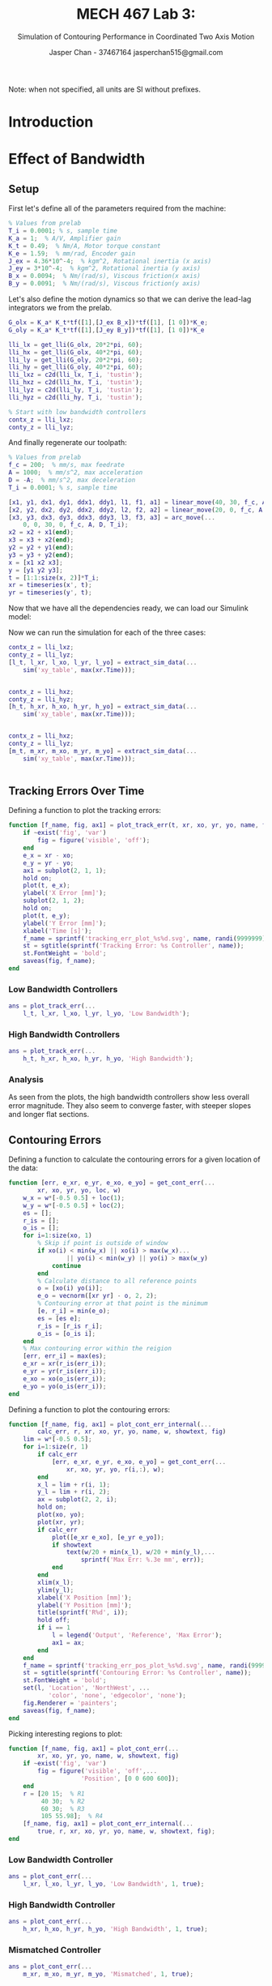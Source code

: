 #+TITLE: MECH 467 Lab 3:
#+AUTHOR: Jasper Chan - 37467164 @@latex:\\@@ jasperchan515@gmail.com
#+SUBTITLE: Simulation of Contouring Performance in Coordinated Two Axis Motion

#+OPTIONS: title:nil toc:nil

#+LATEX_HEADER: \definecolor{bg}{rgb}{0.95,0.95,0.95}
#+LATEX_HEADER: \setminted{frame=single,bgcolor=bg,samepage=true}
#+LATEX_HEADER: \setlength{\parindent}{0pt}
#+LATEX_HEADER: \sisetup{per-mode=fraction}
#+LATEX_HEADER: \usepackage{float}
#+LATEX_HEADER: \usepackage{svg}
#+LATEX_HEADER: \usepackage{cancel}
#+LATEX_HEADER: \usepackage{amssymb}
#+LATEX_HEADER: \usepackage{mathtools, nccmath}
#+LATEX_HEADER: \newcommand{\Lwrap}[1]{\left\{#1\right\}}
#+LATEX_HEADER: \newcommand{\Lagr}[1]{\mathcal{L}\Lwrap{#1}}
#+LATEX_HEADER: \newcommand{\Lagri}[1]{\mathcal{L}^{-1}\Lwrap{#1}}
#+LATEX_HEADER: \newcommand{\Ztrans}[1]{\mathcal{Z}\Lwrap{#1}}
#+LATEX_HEADER: \newcommand{\Ztransi}[1]{\mathcal{Z}^{-1}\Lwrap{#1}}
#+LATEX_HEADER: \newcommand{\ZOH}[1]{\text{ZOH}\left(#1\right)}
#+LATEX_HEADER: \DeclarePairedDelimiter{\ceil}{\lceil}{\rceil}
#+LATEX_HEADER: \makeatletter \AtBeginEnvironment{minted}{\dontdofcolorbox} \def\dontdofcolorbox{\renewcommand\fcolorbox[4][]{##4}} \makeatother

#+BEGIN_EXPORT latex
\makeatletter
\begin{titlepage}
\begin{center}
\vspace*{2in}
{\Large \@title \par}
\vspace{1in}
{\Large \@author \par}
\vspace{3in}
{\large \@date}
\end{center}
\end{titlepage}
\makeatother
#+END_EXPORT

#+BEGIN_EXPORT latex
\begin{abstract}
The purpose of this report is to analyze the performance of the XY table using the controllers and toolpaths developed in the prelab.
The controllers will be implemented on the real system, and the toolpath executed.
The position of the table will be recorded while the table is in operation.
The data can then be compared with data generated using the same set of controllers and toolpath via simulation.
\end{abstract}
#+END_EXPORT

\tableofcontents

#+begin_src elisp :session :exports none
(org-babel-tangle)
#+end_src

#+RESULTS:
| plot_cont_err_sb.m | plot_cont_err.m | plot_cont_err_internal.m | get_cont_err.m | plot_track_err.m | extract_sim_data.m | arc_move.m | linear_move.m | generic_move.m | acceleration.m | feedrate.m | displacement.m | get_disc_time_periods.m | get_time_periods.m | get_lli.m |

#+begin_src matlab :exports none :tangle get_lli.m
function lli = get_lli(G_ol, omega_c, pm)
    K_i = omega_c/10;
    integral_action = tf([1 K_i], [1 0]);
    % wout is in degrees
    [H, wout] = bode(G_ol, omega_c);
    phi = pm - (180 + wout);
    a = (sind(phi) + 1)/(1 - sind(phi));
    tau = 1/(omega_c *sqrt(a));
    K_tot = 1/H;
    K_comp = K_tot/sqrt(a);
    num = K_comp*[a*tau 1];
    den = [tau 1];
    C_comp = tf(num, den);
    lli = integral_action*C_comp;
end
#+end_src
#+begin_src matlab :exports none :tangle get_time_periods.m
function [T_1, T_2, T_3] = get_time_periods(L, A, D, f_c)
    T_2 = L/f_c - (1/(2*A) - 1/(2*D))*f_c;
    if T_2 < 0
        T_2 = 0;
        f_c = sqrt(2*A*D*L/(D - A));
    end
    T_1 = f_c/A;
    T_3 = -f_c/D;
end
#+end_src
#+begin_src matlab :exports none :tangle get_disc_time_periods.m
function [N_1, N_2, N_3, f_cp, Ap, Dp] = get_disc_time_periods(...
        T_1, T_2, T_3, L, T_i)
    N_1 = ceil(T_1/T_i);
    N_2 = ceil(T_2/T_i);
    N_3 = ceil(T_3/T_i);
    f_cp = 2*L/(T_i*(N_1 + 2*N_2 + N_3));
    Ap = f_cp/(T_i*N_1);
    Dp = -f_cp/(T_i*N_3);
end
#+end_src
#+begin_src matlab :exports none :tangle displacement.m
function l = displacement(N_1, N_2, N_3, f_cp, Ap, Dp, T_i)
    total = N_1 + N_2 + N_3;
    l = zeros(1, total);
    for k=1:total
        k_1 = min(k, N_1);
        k_2 = min(k - N_1, N_2);
        k_3 = min(k - (N_1 + N_2), N_3);
        l_1 = 0.5*Ap*(k_1*T_i)^2;
        l_2 = f_cp*(k_2*T_i) + l_1;
        l_3 = 0.5*Dp*(k_3*T_i)^2 + f_cp*(k_3*T_i) + l_2;
        if k <= N_1
            l(k) = l_1;
        elseif k <= N_1 + N_2
            l(k) = l_2;
        elseif k <= N_1 + N_2 + N_3
            l(k) = l_3;
    end
end
#+end_src
#+begin_src matlab :exports none :tangle feedrate.m
function f = feedrate(N_1, N_2, N_3, f_cp, Ap, Dp, T_i)
    total = N_1 + N_2 + N_3;
    f = zeros(1, total);
    for k=1:total
        f_1 = Ap*(k*T_i);
        f_2 = f_cp;
        f_3 = Dp*((k - (N_1 + N_2))*T_i) + f_cp;
        if k <= N_1
            f(k) = f_1;
        elseif k <= N_1 + N_2
            f(k) = f_2;
        elseif k <= N_1 + N_2 + N_3
            f(k) = f_3;
    end
end
#+end_src
#+begin_src matlab :exports none :tangle acceleration.m
function a = acceleration(N_1, N_2, N_3, f_cp, Ap, Dp, T_i)
    total = N_1 + N_2 + N_3;
    a = zeros(1, total);
    for k=1:total
        a_1 = Ap;
        a_2 = 0;
        a_3 = Dp;
        if k <= N_1
            a(k) = a_1;
        elseif k <= N_1 + N_2
            a(k) = a_2;
        elseif k <= N_1 + N_2 + N_3
            a(k) = a_3;
    end
end
#+end_src
#+begin_src matlab :exports none :tangle generic_move.m
function [l, f, a] = generic_move(L, A, D, f_c, T_i)
    [T_1, T_2, T_3] = get_time_periods(L, A, D, f_c);
    [N_1, N_2, N_3, f_cp, Ap, Dp] = get_disc_time_periods(T_1, T_2, T_3, L, T_i);
    l = displacement(N_1, N_2, N_3, f_cp, Ap, Dp, T_i);
    f = feedrate(N_1, N_2, N_3, f_cp, Ap, Dp, T_i);
    a = acceleration(N_1, N_2, N_3, f_cp, Ap, Dp, T_i);
end
#+end_src
#+begin_src matlab :exports none :tangle linear_move.m
% Implement G-code G0/G1 command, assume relative mode
function [x, y, dx, dy, ddx, ddy, l, f, a] = linear_move(...
        x_f, y_f, f_c, A, D, T_i)
    L = sqrt(x_f^2 + y_f^2);
    c_x = x_f/L;
    c_y = y_f/L;
    [l, f, a] = generic_move(L, A, D, f_c, T_i);
    x = c_x*l;
    dx = c_x*f;
    ddx = c_x*a;
    y = c_y*l;
    dy = c_y*f;
    ddy = c_y*a;
end
#+end_src
#+begin_src matlab :exports none :tangle arc_move.m
% Implement pseudo G-code G3 command, IJ form,
% Note: x_f and y_f are relative to current position
function [x, y, dx, dy, ddx, ddy, l, f, a] = arc_move(...
        x_f, y_f, I, J, f_c, A, D, T_i)
    R = sqrt(I^2 + J^2);
    R_f = sqrt((I - x_f)^2 + (J - y_f)^2);
    assert(R == R_f, 'Arc center not equidistant from start and end points');
    theta_0 = atan2(-J, -I);
    R_x1 = -I;
    R_y1 = -J;
    R_x2 = x_f - I;
    R_y2 = y_f - J;
    theta_1 = atan2(R_y1, R_x1)
    theta_2 = atan2(R_y2, R_x2)
    if theta_1 <= 0
        theta_1 = theta_1 + pi*2;
    end
    if theta_2 <= 0
        theta_2 = theta_2 + pi*2;
    end
    theta_3 = theta_1 - theta_2;
    if theta_3 <= 0
        theta_3 = theta_3 + pi*2;
    end
    L = theta_3*R;
    [l, f, a] = generic_move(L, A, D, f_c, T_i);
    theta = theta_0 + l/R;
    x = I + R.*cos(theta);
    dx = -f.*sin(theta);
    ddx = -a.*sin(theta) - 1/R.*f.^2.*cos(theta);
    y = J + R.*sin(theta);
    dy = f.*cos(theta);
    ddy = a.*cos(theta) - 1/R.*f.^2.*sin(theta);
end
#+end_src
#+begin_src matlab :exports none :tangle extract_sim_data.m
function [t, xr, xo, yr, yo] = extract_sim_data(out)
    t = out.simout.Time;
    d = out.simout.Data;
    xr = d(:,1);
    xo = d(:,2);
    yr = d(:,3);
    yo = d(:,4);
end
#+end_src

Note: when not specified, all units are SI without prefixes.
* Introduction

* Effect of Bandwidth
** Setup
First let's define all of the parameters required from the machine:
#+begin_src matlab :session :exports code :results code
% Values from prelab
T_i = 0.0001; % s, sample time
K_a = 1;  % A/V, Amplifier gain
K_t = 0.49;  % Nm/A, Motor torque constant
K_e = 1.59;  % mm/rad, Encoder gain
J_ex = 4.36*10^-4;  % kgm^2, Rotational inertia (x axis)
J_ey = 3*10^-4;  % kgm^2, Rotational inertia (y axis)
B_x = 0.0094;  % Nm/(rad/s), Viscous friction(x axis)
B_y = 0.0091;  % Nm/(rad/s), Viscous friction(y axis)
#+end_src

#+RESULTS:
#+begin_src matlab
org_babel_eoe
#+end_src

Let's also define the motion dynamics so that we can derive the lead-lag integrators we from the prelab.
#+begin_src matlab :session :exports code :results code
G_olx = K_a* K_t*tf([1],[J_ex B_x])*tf([1], [1 0])*K_e;
G_oly = K_a* K_t*tf([1],[J_ey B_y])*tf([1], [1 0])*K_e

lli_lx = get_lli(G_olx, 20*2*pi, 60);
lli_hx = get_lli(G_olx, 40*2*pi, 60);
lli_ly = get_lli(G_oly, 20*2*pi, 60);
lli_hy = get_lli(G_oly, 40*2*pi, 60);
lli_lxz = c2d(lli_lx, T_i, 'tustin');
lli_hxz = c2d(lli_hx, T_i, 'tustin');
lli_lyz = c2d(lli_ly, T_i, 'tustin');
lli_hyz = c2d(lli_hy, T_i, 'tustin');

% Start with low bandwidth controllers
contx_z = lli_lxz;
conty_z = lli_lyz;
#+end_src

#+RESULTS:
#+begin_src matlab
org_babel_eoe
#+end_src
And finally regenerate our toolpath:
#+begin_src matlab :session :exports code :results code
% Values from prelab
f_c = 200;  % mm/s, max feedrate
A = 1000;  % mm/s^2, max acceleration
D = -A;  % mm/s^2, max deceleration
T_i = 0.0001; % s, sample time

[x1, y1, dx1, dy1, ddx1, ddy1, l1, f1, a1] = linear_move(40, 30, f_c, A, D, T_i);
[x2, y2, dx2, dy2, ddx2, ddy2, l2, f2, a2] = linear_move(20, 0, f_c, A, D, T_i);
[x3, y3, dx3, dy3, ddx3, ddy3, l3, f3, a3] = arc_move(...
    0, 0, 30, 0, f_c, A, D, T_i);
x2 = x2 + x1(end);
x3 = x3 + x2(end);
y2 = y2 + y1(end);
y3 = y3 + y2(end);
x = [x1 x2 x3];
y = [y1 y2 y3];
t = [1:1:size(x, 2)]*T_i;
xr = timeseries(x', t);
yr = timeseries(y', t);
#+end_src

#+RESULTS:
#+begin_src matlab
org_babel_eoe
#+end_src
Now that we have all the dependencies ready, we can load our Simulink model:
#+begin_src matlab :session :exports none :results none
open_system('xy_table');
print -dsvg -s 'xy_table_raw.svg';
#+end_src
#+begin_src shell :exports results :results file
inkscape xy_table_raw.svg --export-text-to-path --export-plain-svg -o xy_table_simulink.svg
printf 'xy_table_simulink.svg'
#+end_src

#+RESULTS:
[[file:xy_table_simulink.svg]]
Now we can run the simulation for each of the three cases:
#+begin_src matlab :session :exports both :results code output
contx_z = lli_lxz;
conty_z = lli_lyz;
[l_t, l_xr, l_xo, l_yr, l_yo] = extract_sim_data(...
    sim('xy_table', max(xr.Time)));
#+end_src

#+RESULTS:
#+begin_src matlab
#+end_src

#+begin_src matlab :session :exports both :results code output
contx_z = lli_hxz;
conty_z = lli_hyz;
[h_t, h_xr, h_xo, h_yr, h_yo] = extract_sim_data(...
    sim('xy_table', max(xr.Time)));
#+end_src

#+RESULTS:
#+begin_src matlab
#+end_src

#+begin_src matlab :session :exports both :results code output
contx_z = lli_hxz;
conty_z = lli_lyz;
[m_t, m_xr, m_xo, m_yr, m_yo] = extract_sim_data(...
    sim('xy_table', max(xr.Time)));
#+end_src

#+RESULTS:
#+begin_src matlab
#+end_src
** Tracking Errors Over Time
Defining a function to plot the tracking errors:
#+begin_src matlab :exports code :tangle plot_track_err.m
function [f_name, fig, ax1] = plot_track_err(t, xr, xo, yr, yo, name, fig)
    if ~exist('fig', 'var')
        fig = figure('visible', 'off');
    end
    e_x = xr - xo;
    e_y = yr - yo;
    ax1 = subplot(2, 1, 1);
    hold on;
    plot(t, e_x);
    ylabel('X Error [mm]');
    subplot(2, 1, 2);
    hold on;
    plot(t, e_y);
    ylabel('Y Error [mm]');
    xlabel('Time [s]');
    f_name = sprintf('tracking_err_plot_%s%d.svg', name, randi(9999999));
    st = sgtitle(sprintf('Tracking Error: %s Controller', name));
    st.FontWeight = 'bold';
    saveas(fig, f_name);
end
#+end_src
*** Low Bandwidth Controllers
#+begin_src matlab :session :exports both :results file
ans = plot_track_err(...
    l_t, l_xr, l_xo, l_yr, l_yo, 'Low Bandwidth');
#+end_src

#+RESULTS:
[[file:tracking_err_plot_Low Bandwidth1269869.svg]]

*** High Bandwidth Controllers
#+begin_src matlab :session :exports both :results file
ans = plot_track_err(...
    h_t, h_xr, h_xo, h_yr, h_yo, 'High Bandwidth');
#+end_src

#+RESULTS:
[[file:tracking_err_plot_High Bandwidth9133758.svg]]

*** Analysis
As seen from the plots, the high bandwidth controllers show less overall error magnitude.
They also seem to converge faster, with steeper slopes and longer flat sections.
** Contouring Errors
Defining a function
to calculate the contouring errors for a given location of the data:
#+begin_src matlab :exports code :tangle get_cont_err.m
function [err, e_xr, e_yr, e_xo, e_yo] = get_cont_err(...
        xr, xo, yr, yo, loc, w)
    w_x = w*[-0.5 0.5] + loc(1);
    w_y = w*[-0.5 0.5] + loc(2);
    es = [];
    r_is = [];
    o_is = [];
    for i=1:size(xo, 1)
        % Skip if point is outside of window
        if xo(i) < min(w_x) || xo(i) > max(w_x)...
                || yo(i) < min(w_y) || yo(i) > max(w_y)
            continue
        end
        % Calculate distance to all reference points
        o = [xo(i) yo(i)];
        e_o = vecnorm([xr yr] - o, 2, 2);
        % Contouring error at that point is the minimum
        [e, r_i] = min(e_o);
        es = [es e];
        r_is = [r_is r_i];
        o_is = [o_is i];
    end
    % Max contouring error within the reigion
    [err, err_i] = max(es);
    e_xr = xr(r_is(err_i));
    e_yr = yr(r_is(err_i));
    e_xo = xo(o_is(err_i));
    e_yo = yo(o_is(err_i));
end
#+end_src

Defining a function to plot the contouring errors:
#+begin_src matlab :exports code :tangle plot_cont_err_internal.m
function [f_name, fig, ax1] = plot_cont_err_internal(...
        calc_err, r, xr, xo, yr, yo, name, w, showtext, fig)
    lim = w*[-0.5 0.5];
    for i=1:size(r, 1)
        if calc_err
            [err, e_xr, e_yr, e_xo, e_yo] = get_cont_err(...
                xr, xo, yr, yo, r(i,:), w);
        end
        x_l = lim + r(i, 1);
        y_l = lim + r(i, 2);
        ax = subplot(2, 2, i);
        hold on;
        plot(xo, yo);
        plot(xr, yr);
        if calc_err
            plot([e_xr e_xo], [e_yr e_yo]);
            if showtext
                text(w/20 + min(x_l), w/20 + min(y_l),...
                    sprintf('Max Err: %.3e mm', err));
            end
        end
        xlim(x_l);
        ylim(y_l);
        xlabel('X Position [mm]');
        ylabel('Y Position [mm]');
        title(sprintf('R%d', i));
        hold off;
        if i == 1
            l = legend('Output', 'Reference', 'Max Error');
            ax1 = ax;
        end
    end
    f_name = sprintf('tracking_err_pos_plot_%s%d.svg', name, randi(999999));
    st = sgtitle(sprintf('Contouring Error: %s Controller', name));
    st.FontWeight = 'bold';
    set(l, 'Location', 'NorthWest', ...
           'color', 'none', 'edgecolor', 'none');
    fig.Renderer = 'painters';
    saveas(fig, f_name);
end
#+end_src

Picking interesting regions to plot:
#+begin_src matlab :exports code :tangle plot_cont_err.m
function [f_name, fig, ax1] = plot_cont_err(...
        xr, xo, yr, yo, name, w, showtext, fig)
    if ~exist('fig', 'var')
        fig = figure('visible', 'off',...
                    'Position', [0 0 600 600]);
    end
    r = [20 15;  % R1
         40 30;  % R2
         60 30;  % R3
         105 55.98];  % R4
    [f_name, fig, ax1] = plot_cont_err_internal(...
        true, r, xr, xo, yr, yo, name, w, showtext, fig);
end
#+end_src
*** Low Bandwidth Controller
#+begin_src matlab :session :exports both :results file
ans = plot_cont_err(...
    l_xr, l_xo, l_yr, l_yo, 'Low Bandwidth', 1, true);
#+end_src
#+RESULTS:
[[file:tracking_err_pos_plot_Low Bandwidth632359.svg]]
*** High Bandwidth Controller
#+begin_src matlab :session :exports both :results file
ans = plot_cont_err(...
    h_xr, h_xo, h_yr, h_yo, 'High Bandwidth', 1, true);
#+end_src

#+RESULTS:
[[file:tracking_err_pos_plot_High Bandwidth97541.svg]]
*** Mismatched Controller
#+begin_src matlab :session :exports both :results file
ans = plot_cont_err(...
    m_xr, m_xo, m_yr, m_yo, 'Mismatched', 1, true);
#+end_src

#+RESULTS:
[[file:tracking_err_pos_plot_Mismatched278498.svg]]


** Error at R1
Let's find the tracking errors at point R1 for the low bandwidth controller:
#+begin_src matlab :session :exports both :results code
[r1_xr, idx] = min(abs(20 - l_xr));
r1_yr = l_yr(idx);
r1_xo = l_xo(idx);
r1_yo = l_yo(idx);
e_r1_x = r1_xr - r1_xo;
e_r1_y = r1_yr - r1_yo;
ans = [e_r1_x e_r1_y]
#+end_src

#+RESULTS:
#+begin_src matlab
| -19.877 | 0.13194 |
#+end_src

The contouring error is then just the norm of the x and y tracking errors:
#+begin_src matlab :session :exports both :results code
ans = norm([e_r1_x e_r1_y])
#+end_src

#+RESULTS:
#+begin_src matlab
19.877
#+end_src

For any system with feedback, it should be possible to calculate the "live" or instantaneous contouring error at any given time by just finding the distance between the actual position and the reference position.

For "overall" or time independent contouring error, that can be found by finding the shortest distance from the current actual position to any point on the reference trajectory.
In many cases, the error will be the same, but not always.
A simple example would be a trajectory with oscillatory and linear motion along one axis, where there will be instantaneous contouring error, but no overall error since any overshoot on the end effector will lay on top of future or past points on the trajectory.
** Mismatched Controller Behavior
It appears that the contouring error will sometimes improve and sometimes degrade when only increasing the bandwidth of one controller.
Looking at R1 for the contouring error has actually increased by increasing the bandwidth of just the X axis.
I'm not quite sure why this would be, intuitively a higher bandwidth controller should drive the output more to the left, closer to the reference.
There isn't any correlation between the two axes so it's unlikely that this would be caused by some interaction between the mismatched controllers.
The other locations show less error as expected.
Notably R2 shows the same overall contouring error, but the actual location of the error has been shifted to the left, closer to the point where the reference trajectory changes direction.

Mismatched controllers on each axis would probably be undesirable on most general applications requiring the precise positioning of an end effector over time.
However there may be applications where only one axis requires a high bandwidth, and it would be more cost effective to only engineer one axis to meet the capability.
One example might be a machine to drizzle chocolate on granola bars, which commonly have a tight zigzag pattern.
The drizzler would need to have oscillatory motion along the cross axis of the bar, but only relatively slow linear motion along the main axis of the bar.
* Effect of Maximum Feedrate
** New Toolpath
Let's recreate our toolpath:
#+begin_src matlab :session :exports code :results code
f_c = 250;  % mm/s, max feedrate
[x1, y1, dx1, dy1, ddx1, ddy1, l1, f1, a1] = linear_move(40, 30, f_c, A, D, T_i);
[x2, y2, dx2, dy2, ddx2, ddy2, l2, f2, a2] = linear_move(20, 0, f_c, A, D, T_i);
[x3, y3, dx3, dy3, ddx3, ddy3, l3, f3, a3] = arc_move(...
    0, 0, 30, 0, f_c, A, D, T_i);
x2 = x2 + x1(end);
x3 = x3 + x2(end);
y2 = y2 + y1(end);
y3 = y3 + y2(end);
l2 = l2 + l1(end);
l3 = l3 + l2(end);
x = [x1 x2 x3];
y = [y1 y2 y3];
t = [1:1:size(x, 2)]*T_i;
xr = timeseries(x', t);
yr = timeseries(y', t);
#+end_src

#+RESULTS:
#+begin_src matlab
org_babel_eoe
#+end_src

Plotting the displacement, feedrate, and acceleration of our new toolpath:
#+begin_src matlab :session :exports both :results file
l = [l1 l2 l3];
f = [f1 f2 f3];
a = [a1 a2 a3];
t = [1:1:size(l, 2)]*T_i;
f_name = 'movement_plot.svg';
fig = figure('visible', 'off');
ax1 = subplot(3, 1, 1);
plot(t, l);
ylabel('Displacement [mm]')
ax2 = subplot(3, 1, 2);
plot(t, f);
ylim([0 f_c + 10])
ylabel('Velocity [mm/s]')
ax3 = subplot(3, 1, 3);
plot(t, a);
ylim([D - 100, A + 100]) 
ylabel('Acceleration [mm/s^2]')
xlabel('Time [s]');
linkaxes([ax1,ax2,ax3],'x')
xlim([0 max(t)]);
saveas(fig, f_name);
ans = f_name;
#+end_src

#+RESULTS:
[[file:movement_plot.svg]]

Plotting the displacement, feedrate, and acceleration of each axis:
#+begin_src matlab :session :exports both :results file
dx = [dx1 dx2 dx3];
ddx = [ddx1 ddx2 ddx3];
dy = [dy1 dy2 dy3];
ddy = [ddy1 ddy2 ddy3];
f_name = 'axis_movement_plot.svg';
fig = figure('visible', 'off');
ax1 = subplot(3, 1, 1);
plot(t, x);
hold on;
plot(t, y);
l = legend('X Axis', 'Y Axis')
ylabel('Displacement [mm]')
ax2 = subplot(3, 1, 2);
plot(t, dx);
hold on;
plot(t, dy);
ylabel('Velocity [mm/s]')
ax3 = subplot(3, 1, 3);
plot(t, ddx);
hold on;
plot(t, ddy);
ylabel('Acceleration [mm/s^2]')
xlabel('Time [s]');
linkaxes([ax1,ax2,ax3],'x')
xlim([0 max(t)]);
set(l, 'Location', 'NorthWest', 'color', 'none', 'edgecolor', 'none');
fig.Renderer = 'painters';
saveas(fig, f_name);
ans = f_name;
#+end_src

#+RESULTS:
[[file:axis_movement_plot.svg]]
** High Feedrate Simulation
Running the simulation again with our new toolpath:
#+begin_src matlab :session :exports both :results code output
contx_z = lli_lxz;
conty_z = lli_lyz;
[nl_t, nl_xr, nl_xo, nl_yr, nl_yo] = extract_sim_data(...
    sim('xy_table', max(xr.Time)));
#+end_src

#+RESULTS:
#+begin_src matlab
#+end_src

Plottng the tracking error for both high and low feedrates:
#+begin_src matlab :session :exports both :results file
[f_name, fig] = plot_track_err(...
    l_t, l_xr, l_xo, l_yr, l_yo, 'Low Bandwidth');
[f_name, fig, ax1] = plot_track_err(...
    nl_t, nl_xr, nl_xo, nl_yr, nl_yo, 'Low Bandwidth', fig);
l = legend(ax1, 'Low Feedrate', 'High Feedrate');
set(l, 'Location', 'SouthWest', ...
        'color', 'none', 'edgecolor', 'none');
saveas(fig, f_name);
ans = f_name
#+end_src

#+RESULTS:
[[file:tracking_err_plot_Low Bandwidth9575068.svg]]
As expected, higher feedrates cause higher tracking error, especially in the circular reigion of the toolpath.
** Contour Error Comparison
#+begin_src matlab :session :exports both :results file
[f_name, fig] = plot_cont_err(...
    l_xr, l_xo, l_yr, l_yo, 'Low Bandwidth', 1, false);
[f_name, fig, ax1] = plot_cont_err(...
    nl_xr, nl_xo, nl_yr, nl_yo, 'Low Bandwidth', 1, false, fig);
names = {'Out (Low FR)', 'Ref (Low FR)',...
            'Err (Low FR)', 'Out (High FR)',...
            'Ref (High FR)', 'Err (High FR)'}
l = legend(ax1, names);

saveas(fig, f_name);
ans = f_name
#+end_src

#+RESULTS:
[[file:tracking_err_pos_plot_Low Bandwidth157613.svg]]

The higher feedrate toolpath shows significantly higher error during the circular part of the toolpath.
Intuitively, this makes sense because a higher feedrate during the linear moves simply results in each axis spending a longer time in the acceleration and deceleration phase, whereas a higher feedrate during the circular moves require each axis to accelerate faster to match the trajectory.
* Experiment vs. Simulation
** Line Circle Comparison
Loading the provided data:
#+begin_src matlab :session :exports code :results code
lli_data = load('line_circle/lli');
lli_t = lli_data.lli.X.Data';
lli_xo = lli_data.lli.Y(1).Data';
lli_yo = lli_data.lli.Y(2).Data';
lli_xr = lli_data.lli.Y(3).Data';
lli_yr = lli_data.lli.Y(4).Data';

% Remove data before and after trajectory
start_idx = find(lli_xr, 1)
end_idx = size(lli_t, 1) - find(flip(diff(lli_yr)./diff(lli_t)), 1)
lli_t = lli_t(start_idx:end_idx);
lli_t = lli_t - lli_t(1);
lli_xo = lli_xo(start_idx:end_idx);
lli_yo = lli_yo(start_idx:end_idx);
lli_xr = lli_xr(start_idx:end_idx);
lli_yr = lli_yr(start_idx:end_idx);
#+end_src

#+RESULTS:
#+begin_src matlab
org_babel_eoe
#+end_src

Plottng the tracking error for both the simulated and measured data:
#+begin_src matlab :session :exports both :results file
[f_name, fig] = plot_track_err(...
    l_t, l_xr, l_xo, l_yr, l_yo, 'Low Bandwidth');
[f_name, fig, ax1] = plot_track_err(...
    lli_t, lli_xr, lli_xo, lli_yr, lli_yo, 'Low Bandwidth', fig);
l = legend(ax1, 'Simulation', 'Measurement');
set(l, 'Location', 'SouthWest', ...
        'color', 'none', 'edgecolor', 'none');
saveas(fig, f_name);
ans = f_name
#+end_src

#+RESULTS:
[[file:tracking_err_plot_Low Bandwidth9571669.svg]]

Plotting the contouring error:
#+begin_src matlab :session :exports both :results file
[f_name, fig] = plot_cont_err(...
    l_xr, l_xo, l_yr, l_yo, 'Low Bandwidth', 1, false);
[f_name, fig, ax1] = plot_cont_err(...
    lli_xr, lli_xo, lli_yr, lli_yo, 'Low Bandwidth', 1, false, fig);
names = {'Out (Sim)', 'Ref (Low Sim)',...
            'Err (Low Sim)', 'Out (Data)',...
            'Ref (Data)', 'Err (Data)'};
l = legend(ax1, names);

saveas(fig, f_name);
ans = f_name
#+end_src

#+RESULTS:
[[file:tracking_err_pos_plot_Low Bandwidth800280.svg]]
As shown, the simulation seems to rather poorly correlate with the measured data.
This is likely due to the simplicity of the simulation model.
Notably, the model does not simulate friction, nor does it simulate any backlash present in the table mechanism.
It also does not simulate the potentially varying friction caused by the force of the end effector over the work surface, which may be curved or misaligned.
** Spongebob Comparison
First let's load the original custom trajectory:
#+begin_src matlab :session :exports code :results code
jasper_traj = load('JasperTraj');
jasper_t = jasper_traj.traj.t;
jasper_x = jasper_traj.traj.x;
jasper_y = jasper_traj.traj.y;
xr = timeseries(jasper_x, jasper_t);
yr = timeseries(jasper_y, jasper_t);
#+end_src

#+RESULTS:
#+begin_src matlab
org_babel_eoe
#+end_src

Running our simulation against this custom trajectory:
#+begin_src matlab :session :exports both :results code output
contx_z = lli_lxz;
conty_z = lli_lyz;
[j_t, j_xr, j_xo, j_yr, j_yo] = extract_sim_data(...
    sim('xy_table', max(xr.Time)));
#+end_src

#+RESULTS:
#+begin_src matlab
#+end_src

Let's also load the provided data:

#+begin_src matlab :session :exports both :results code output
sb_lli_data = load('spongebob/lli');
sb_lli_t = sb_lli_data.lli.X.Data';
sb_lli_xo = sb_lli_data.lli.Y(1).Data';
sb_lli_yo = sb_lli_data.lli.Y(2).Data';
sb_lli_xr = sb_lli_data.lli.Y(3).Data';
sb_lli_yr = sb_lli_data.lli.Y(4).Data';

% Remove data before and after trajectory
start_idx = find(sb_lli_xr, 1);
end_idx = size(sb_lli_t, 1) - find(flip(diff(sb_lli_yr)./diff(sb_lli_t)), 1);
sb_lli_t = sb_lli_t(start_idx:end_idx);
sb_lli_t = sb_lli_t - sb_lli_t(1);
sb_lli_xo = sb_lli_xo(start_idx:end_idx);
sb_lli_yo = sb_lli_yo(start_idx:end_idx);
sb_lli_xr = sb_lli_xr(start_idx:end_idx);
sb_lli_yr = sb_lli_yr(start_idx:end_idx);
#+end_src

#+RESULTS:
#+begin_src matlab
start_idx =
       24690
end_idx =
     1124098
#+end_src

Defining some points of interest to plot:
#+begin_src matlab :exports code :tangle plot_cont_err_sb.m
function [f_name, fig, ax1] = plot_cont_err_sb(...
        xr, xo, yr, yo, name, w, showtext, fig)
    if ~exist('fig', 'var')
        fig = figure('visible', 'off',...
                    'Position', [0 0 600 600]);
    end
    r = [23.8127 19.8594;  % R1, Tip of top lip
         59.5902 53.5533;  % R2, Entry line of left eye
         7.12714 50.5594;  % R3, Entry line of right eye
         30.1488 65.42];  % R4, Middle of front top edge
    % Dataset too large to find max contour error within reigion
    [f_name, fig, ax1] = plot_cont_err_internal(...
        false, r, xr, xo, yr, yo, name, w, showtext, fig)
end
#+end_src

#+begin_src matlab :session :exports both :results file
[f_name, fig] = plot_cont_err_sb(...
    j_xr, j_xo, j_yr, j_yo, 'Low Bandwidth', 1, false);
[f_name, fig, ax1] = plot_cont_err_sb(...
    sb_lli_xr, sb_lli_xo, sb_lli_yr, sb_lli_yo, 'Low Bandwidth', 1, false, fig);
names = {'Out (Sim)', 'Ref (Low Sim)',...
            'Out (Data)', 'Ref (Data)'}
l = legend(ax1, names, 'Location', 'SouthWest');

saveas(fig, f_name);
ans = f_name
#+end_src

#+RESULTS:
[[file:tracking_err_pos_plot_Low Bandwidth35712.svg]]

As shown in the graph, the measured output again doesn't quite match the simulated output, likely for the reasons given above.
However, at least for the application of making an artistic drawing, this error has had a negligible effect on the outcome.
* Conclusion
It appears that the simulation model is a little too simple to properly characterize the real system, leading to large discrepancies between the absolute error from simulation and from measurement.
However, the error of both the simulation and real system relative to the total travel of the machine is minuscule (i.e. total travel of the table is $\SI{100}{\milli\meter}$ whereas the error is usually sub-millimeter).
Assuming this relative error is acceptable for the application, the simulation is then a good enough representation of the real system suitable for testing toolpaths before they are run on the real machine.


